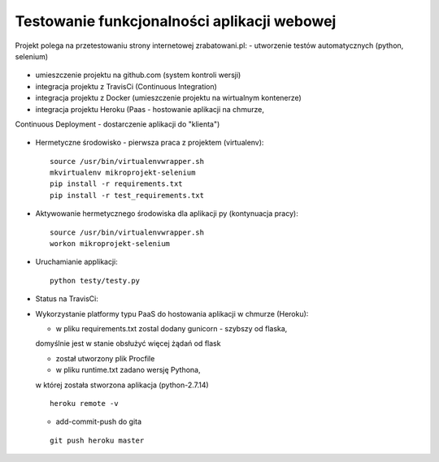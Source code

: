 Testowanie funkcjonalności aplikacji webowej
===================

Projekt polega na przetestowaniu strony internetowej zrabatowani.pl:
- utworzenie testów automatycznych (python, selenium)
  ::

- umieszczenie projektu na github.com (system kontroli wersji)
  ::

- integracja projektu z TravisCi (Continuous Integration)
  ::

- integracja projektu z Docker (umieszczenie projektu na wirtualnym kontenerze)
  ::

- integracja projektu Heroku (Paas - hostowanie aplikacji na chmurze,
Continuous Deployment - dostarczenie aplikacji do "klienta")

  ::


- Hermetyczne środowisko - pierwsza praca z projektem (virtualenv):

  ::

    source /usr/bin/virtualenvwrapper.sh
    mkvirtualenv mikroprojekt-selenium
    pip install -r requirements.txt
    pip install -r test_requirements.txt


- Aktywowanie hermetycznego środowiska dla aplikacji py (kontynuacja pracy):

  ::

    source /usr/bin/virtualenvwrapper.sh
    workon mikroprojekt-selenium


- Uruchamianie applikacji:

  ::

    python testy/testy.py

..

- Status na TravisCi:

.. image:: https://travis-ci.org/elciak82/mikroprojekt-selenium.svg?branch=master
  :target:  https://travis-ci.org/elciak82/mikroprojekt-selenium



  - Status na StatusCake:

.. image:: https://app.statuscake.com/button/index.php?Track=H1czVaJwRu&Days=1&Design=1
  :target: https://www.statuscake.com


- Wykorzystanie platformy typu PaaS do hostowania aplikacji w chmurze (Heroku):

  - w pliku requirements.txt zostal dodany gunicorn - szybszy od flaska,
  domyślnie jest w stanie obsłużyć więcej żądań od flask

  - został utworzony plik Procfile

  - w pliku runtime.txt zadano wersję Pythona,
  w której została stworzona aplikacja (python-2.7.14)

  ::

    heroku remote -v



  - add-commit-push do gita

  ::

    git push heroku master
